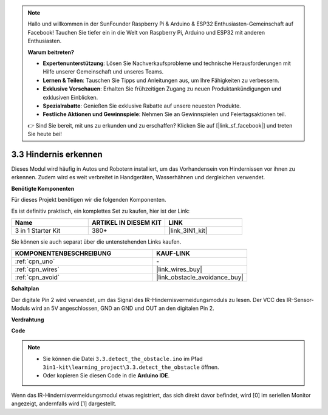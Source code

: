 .. note::

    Hallo und willkommen in der SunFounder Raspberry Pi & Arduino & ESP32 Enthusiasten-Gemeinschaft auf Facebook! Tauchen Sie tiefer ein in die Welt von Raspberry Pi, Arduino und ESP32 mit anderen Enthusiasten.

    **Warum beitreten?**

    - **Expertenunterstützung**: Lösen Sie Nachverkaufsprobleme und technische Herausforderungen mit Hilfe unserer Gemeinschaft und unseres Teams.
    - **Lernen & Teilen**: Tauschen Sie Tipps und Anleitungen aus, um Ihre Fähigkeiten zu verbessern.
    - **Exklusive Vorschauen**: Erhalten Sie frühzeitigen Zugang zu neuen Produktankündigungen und exklusiven Einblicken.
    - **Spezialrabatte**: Genießen Sie exklusive Rabatte auf unsere neuesten Produkte.
    - **Festliche Aktionen und Gewinnspiele**: Nehmen Sie an Gewinnspielen und Feiertagsaktionen teil.

    👉 Sind Sie bereit, mit uns zu erkunden und zu erschaffen? Klicken Sie auf [|link_sf_facebook|] und treten Sie heute bei!

.. _ar_ir_obstacle:

3.3 Hindernis erkennen
===================================

Dieses Modul wird häufig in Autos und Robotern installiert, um das Vorhandensein von Hindernissen vor ihnen zu erkennen. Zudem wird es weit verbreitet in Handgeräten, Wasserhähnen und dergleichen verwendet.

**Benötigte Komponenten**

Für dieses Projekt benötigen wir die folgenden Komponenten.

Es ist definitiv praktisch, ein komplettes Set zu kaufen, hier ist der Link: 

.. list-table::
    :widths: 20 20 20
    :header-rows: 1

    *   - Name	
        - ARTIKEL IN DIESEM KIT
        - LINK
    *   - 3 in 1 Starter Kit
        - 380+
        - |link_3IN1_kit|

Sie können sie auch separat über die untenstehenden Links kaufen.

.. list-table::
    :widths: 30 20
    :header-rows: 1

    *   - KOMPONENTENBESCHREIBUNG
        - KAUF-LINK

    *   - :ref:`cpn_uno`
        - \-
    *   - :ref:`cpn_wires`
        - |link_wires_buy|
    *   - :ref:`cpn_avoid`
        - |link_obstacle_avoidance_buy|

**Schaltplan**

.. image:: img/circuit_3.3_obstacle.png

Der digitale Pin 2 wird verwendet, um das Signal des IR-Hindernisvermeidungsmoduls zu lesen. Der VCC des IR-Sensor-Moduls wird an 5V angeschlossen, GND an GND und OUT an den digitalen Pin 2.

**Verdrahtung**

.. image:: img/3.3_detect_the_obstacle_bb.png
    :width: 800
    :align: center

**Code**

.. note::

   * Sie können die Datei ``3.3.detect_the_obstacle.ino`` im Pfad ``3in1-kit\learning_project\3.3.detect_the_obstacle`` öffnen. 
   * Oder kopieren Sie diesen Code in die **Arduino IDE**.
   

.. raw:: html

    <iframe src=https://create.arduino.cc/editor/sunfounder01/535a0304-684e-481d-b85d-403911b3a4e2/preview?embed style="height:510px;width:100%;margin:10px 0" frameborder=0></iframe>

Wenn das IR-Hindernisvermeidungsmodul etwas registriert, das sich direkt davor befindet, wird [0] im seriellen Monitor angezeigt, andernfalls wird [1] dargestellt.
